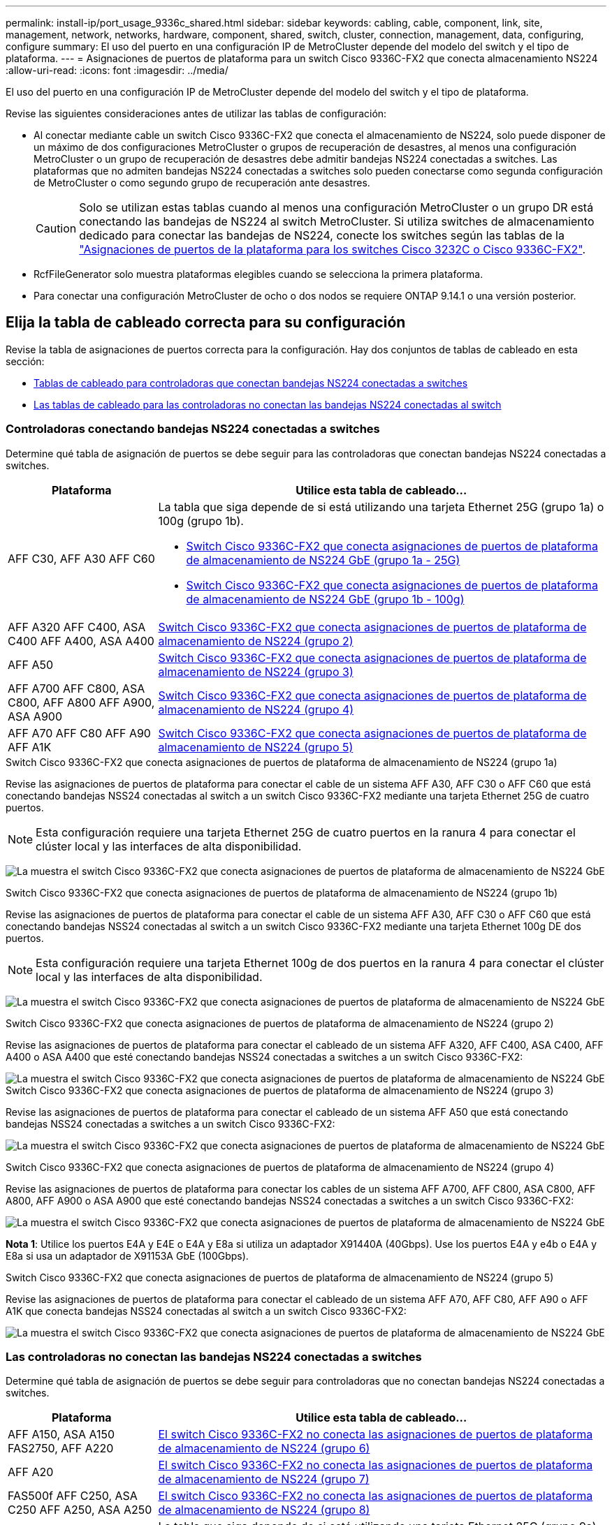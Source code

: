 ---
permalink: install-ip/port_usage_9336c_shared.html 
sidebar: sidebar 
keywords: cabling, cable, component, link, site, management, network, networks, hardware, component, shared, switch, cluster, connection, management, data, configuring, configure 
summary: El uso del puerto en una configuración IP de MetroCluster depende del modelo del switch y el tipo de plataforma. 
---
= Asignaciones de puertos de plataforma para un switch Cisco 9336C-FX2 que conecta almacenamiento NS224
:allow-uri-read: 
:icons: font
:imagesdir: ../media/


[role="lead"]
El uso del puerto en una configuración IP de MetroCluster depende del modelo del switch y el tipo de plataforma.

Revise las siguientes consideraciones antes de utilizar las tablas de configuración:

* Al conectar mediante cable un switch Cisco 9336C-FX2 que conecta el almacenamiento de NS224, solo puede disponer de un máximo de dos configuraciones MetroCluster o grupos de recuperación de desastres, al menos una configuración MetroCluster o un grupo de recuperación de desastres debe admitir bandejas NS224 conectadas a switches. Las plataformas que no admiten bandejas NS224 conectadas a switches solo pueden conectarse como segunda configuración de MetroCluster o como segundo grupo de recuperación ante desastres.
+

CAUTION: Solo se utilizan estas tablas cuando al menos una configuración MetroCluster o un grupo DR está conectando las bandejas de NS224 al switch MetroCluster. Si utiliza switches de almacenamiento dedicado para conectar las bandejas de NS224, conecte los switches según las tablas de la link:port_usage_3232c_9336c.html["Asignaciones de puertos de la plataforma para los switches Cisco 3232C o Cisco 9336C-FX2"].

* RcfFileGenerator solo muestra plataformas elegibles cuando se selecciona la primera plataforma.
* Para conectar una configuración MetroCluster de ocho o dos nodos se requiere ONTAP 9.14.1 o una versión posterior.




== Elija la tabla de cableado correcta para su configuración

Revise la tabla de asignaciones de puertos correcta para la configuración. Hay dos conjuntos de tablas de cableado en esta sección:

* <<tables_connecting_ns224,Tablas de cableado para controladoras que conectan bandejas NS224 conectadas a switches>>
* <<tables_not_connecting_ns224,Las tablas de cableado para las controladoras no conectan las bandejas NS224 conectadas al switch>>




=== Controladoras conectando bandejas NS224 conectadas a switches

Determine qué tabla de asignación de puertos se debe seguir para las controladoras que conectan bandejas NS224 conectadas a switches.

[cols="25,75"]
|===
| Plataforma | Utilice esta tabla de cableado... 


| AFF C30, AFF A30 AFF C60  a| 
La tabla que siga depende de si está utilizando una tarjeta Ethernet 25G (grupo 1a) o 100g (grupo 1b).

* <<table_1a_cisco_9336c_fx2,Switch Cisco 9336C-FX2 que conecta asignaciones de puertos de plataforma de almacenamiento de NS224 GbE (grupo 1a - 25G)>>
* <<table_1b_cisco_9336c_fx2,Switch Cisco 9336C-FX2 que conecta asignaciones de puertos de plataforma de almacenamiento de NS224 GbE (grupo 1b - 100g)>>




| AFF A320 AFF C400, ASA C400 AFF A400, ASA A400 | <<table_2_cisco_9336c_fx2,Switch Cisco 9336C-FX2 que conecta asignaciones de puertos de plataforma de almacenamiento de NS224 (grupo 2)>> 


| AFF A50 | <<table_3_cisco_9336c_fx2,Switch Cisco 9336C-FX2 que conecta asignaciones de puertos de plataforma de almacenamiento de NS224 (grupo 3)>> 


| AFF A700 AFF C800, ASA C800, AFF A800 AFF A900, ASA A900 | <<table_4_cisco_9336c_fx2,Switch Cisco 9336C-FX2 que conecta asignaciones de puertos de plataforma de almacenamiento de NS224 (grupo 4)>> 


| AFF A70 AFF C80 AFF A90 AFF A1K | <<table_5_cisco_9336c_fx2,Switch Cisco 9336C-FX2 que conecta asignaciones de puertos de plataforma de almacenamiento de NS224 (grupo 5)>> 
|===
.Switch Cisco 9336C-FX2 que conecta asignaciones de puertos de plataforma de almacenamiento de NS224 (grupo 1a)
Revise las asignaciones de puertos de plataforma para conectar el cable de un sistema AFF A30, AFF C30 o AFF C60 que está conectando bandejas NSS24 conectadas al switch a un switch Cisco 9336C-FX2 mediante una tarjeta Ethernet 25G de cuatro puertos.


NOTE: Esta configuración requiere una tarjeta Ethernet 25G de cuatro puertos en la ranura 4 para conectar el clúster local y las interfaces de alta disponibilidad.

image:../media/mccip-cabling-greeley-connecting-a30-c30-fas50-c60-25G.png["La muestra el switch Cisco 9336C-FX2 que conecta asignaciones de puertos de plataforma de almacenamiento de NS224 GbE"]

.Switch Cisco 9336C-FX2 que conecta asignaciones de puertos de plataforma de almacenamiento de NS224 (grupo 1b)
Revise las asignaciones de puertos de plataforma para conectar el cable de un sistema AFF A30, AFF C30 o AFF C60 que está conectando bandejas NSS24 conectadas al switch a un switch Cisco 9336C-FX2 mediante una tarjeta Ethernet 100g DE dos puertos.


NOTE: Esta configuración requiere una tarjeta Ethernet 100g de dos puertos en la ranura 4 para conectar el clúster local y las interfaces de alta disponibilidad.

image:../media/mccip-cabling-greeley-connecting-a30-c30-fas50-c60-100G.png["La muestra el switch Cisco 9336C-FX2 que conecta asignaciones de puertos de plataforma de almacenamiento de NS224 GbE"]

.Switch Cisco 9336C-FX2 que conecta asignaciones de puertos de plataforma de almacenamiento de NS224 (grupo 2)
Revise las asignaciones de puertos de plataforma para conectar el cableado de un sistema AFF A320, AFF C400, ASA C400, AFF A400 o ASA A400 que esté conectando bandejas NSS24 conectadas a switches a un switch Cisco 9336C-FX2:

image::../media/mcc_ip_cabling_a320_c400_a400_to_cisco_9336c_shared_switch.png[La muestra el switch Cisco 9336C-FX2 que conecta asignaciones de puertos de plataforma de almacenamiento de NS224 GbE]

.Switch Cisco 9336C-FX2 que conecta asignaciones de puertos de plataforma de almacenamiento de NS224 (grupo 3)
Revise las asignaciones de puertos de plataforma para conectar el cableado de un sistema AFF A50 que está conectando bandejas NSS24 conectadas a switches a un switch Cisco 9336C-FX2:

image:../media/mccip-cabling-greeley-connecting-a50-updated.png["La muestra el switch Cisco 9336C-FX2 que conecta asignaciones de puertos de plataforma de almacenamiento de NS224 GbE"]

.Switch Cisco 9336C-FX2 que conecta asignaciones de puertos de plataforma de almacenamiento de NS224 (grupo 4)
Revise las asignaciones de puertos de plataforma para conectar los cables de un sistema AFF A700, AFF C800, ASA C800, AFF A800, AFF A900 o ASA A900 que esté conectando bandejas NSS24 conectadas a switches a un switch Cisco 9336C-FX2:

image:../media/mcc_ip_cabling_a700_c800_a800_a900_to_cisco_9336c_shared_switch.png["La muestra el switch Cisco 9336C-FX2 que conecta asignaciones de puertos de plataforma de almacenamiento de NS224 GbE"]

*Nota 1*: Utilice los puertos E4A y E4E o E4A y E8a si utiliza un adaptador X91440A (40Gbps). Use los puertos E4A y e4b o E4A y E8a si usa un adaptador de X91153A GbE (100Gbps).

.Switch Cisco 9336C-FX2 que conecta asignaciones de puertos de plataforma de almacenamiento de NS224 (grupo 5)
Revise las asignaciones de puertos de plataforma para conectar el cableado de un sistema AFF A70, AFF C80, AFF A90 o AFF A1K que conecta bandejas NSS24 conectadas al switch a un switch Cisco 9336C-FX2:

image::../media/mccip-cabling-greeley-connecting-a70-c80-a-90-fas90-a1k.png[La muestra el switch Cisco 9336C-FX2 que conecta asignaciones de puertos de plataforma de almacenamiento de NS224 GbE]



=== Las controladoras no conectan las bandejas NS224 conectadas a switches

Determine qué tabla de asignación de puertos se debe seguir para controladoras que no conectan bandejas NS224 conectadas a switches.

[cols="25,75"]
|===
| Plataforma | Utilice esta tabla de cableado... 


| AFF A150, ASA A150 FAS2750, AFF A220 | <<table_6_cisco_9336c_fx2,El switch Cisco 9336C-FX2 no conecta las asignaciones de puertos de plataforma de almacenamiento de NS224 (grupo 6)>> 


| AFF A20 | <<table_7_cisco_9336c_fx2,El switch Cisco 9336C-FX2 no conecta las asignaciones de puertos de plataforma de almacenamiento de NS224 (grupo 7)>> 


| FAS500f AFF C250, ASA C250 AFF A250, ASA A250 | <<table_8_cisco_9336c_fx2,El switch Cisco 9336C-FX2 no conecta las asignaciones de puertos de plataforma de almacenamiento de NS224 (grupo 8)>> 


| AFF C30, AFF A30 FAS50 AFF C60  a| 
La tabla que siga depende de si está utilizando una tarjeta Ethernet 25G (grupo 9a) o 100g (grupo 9b).

* <<table_9a_cisco_9336c_fx2,El switch Cisco 9336C-FX2 no conecta las asignaciones de puertos de plataforma de almacenamiento de NS224 (grupo 9a)>>
* <<table_9b_cisco_9336c_fx2,El switch Cisco 9336C-FX2 no conecta las asignaciones de puertos de plataforma de almacenamiento de NS224 (grupo 9b)>>




| FAS8200, AFF A300 | <<table_10_cisco_9336c_fx2,El switch Cisco 9336C-FX2 no conecta las asignaciones de puertos de plataforma de almacenamiento de NS224 (grupo 10)>> 


| AFF A320 FAS8300, AFF C400, ASA C400, FAS8700 AFF A400, ASA A400 | <<table_11_cisco_9336c_fx2,El switch Cisco 9336C-FX2 no conecta las asignaciones de puertos de plataforma de almacenamiento de NS224 (grupo 11)>> 


| AFF A50 | <<table_12_cisco_9336c_fx2,El switch Cisco 9336C-FX2 no conecta las asignaciones de puertos de plataforma de almacenamiento de NS224 (grupo 12)>> 


| FAS9000, AFF A700 AFF C800, ASA C800, AFF A800, ASA A800 FAS9500, AFF A900, ASA A900 | <<table_13_cisco_9336c_fx2,El switch Cisco 9336C-FX2 no conecta las asignaciones de puertos de plataforma de almacenamiento de NS224 (grupo 13)>> 


| FAS70, AFF A70 AFF C80 FAS90, AFF A90 AFF A1K | <<table_14_cisco_9336c_fx2,El switch Cisco 9336C-FX2 no conecta las asignaciones de puertos de plataforma de almacenamiento de NS224 (grupo 14)>> 
|===
.El switch Cisco 9336C-FX2 no conecta las asignaciones de puertos de plataforma de almacenamiento de NS224 (grupo 6)
Revise las asignaciones de puertos de plataforma para conectar el cableado de un sistema AFF A150, ASA A150, FAS2750 o AFF A220 que no conecte bandejas NSS24 conectadas a switches a un switch Cisco 9336C-FX2:

image::../media/mcc-ip-cabling-a-aff-a150-asa-a150-fas2750-aff-a220-to-a-cisco-9336c-shared-switch.png[La muestra que el switch Cisco 9336C-FX2 no conecta las asignaciones de puertos de plataforma de almacenamiento NS224]

.El switch Cisco 9336C-FX2 no conecta las asignaciones de puertos de plataforma de almacenamiento de NS224 (grupo 7)
Revise las asignaciones de puertos de plataforma para conectar el cable de un sistema AFF A20 que no esté conectando bandejas NSS24 conectadas a switches a un switch Cisco 9336C-FX2:

image:../media/mcc-ip-aff-a20-to-a-cisco-9336c-shared-switch-not-connecting.png["La muestra que el switch Cisco 9336C-FX2 no conecta las asignaciones de puertos de plataforma de almacenamiento NS224"]

.El switch Cisco 9336C-FX2 no conecta las asignaciones de puertos de plataforma de almacenamiento de NS224 (grupo 8)
Revise las asignaciones de puertos de plataforma al cableado de un sistema FAS500f, AFF C250, ASA C250, AFF A250 o ASA A250 que no conecte bandejas NSS24 conectadas a switches a un switch Cisco 9336C-FX2:

image::../media/mcc-ip-cabling-c250-asa-c250-a250-asa-a250-to-cisco-9336c-shared-switch.png[La muestra que el switch Cisco 9336C-FX2 no conecta las asignaciones de puertos de plataforma de almacenamiento NS224]

.El switch Cisco 9336C-FX2 no conecta las asignaciones de puertos de plataforma de almacenamiento de NS224 (grupo 9a)
Revise las asignaciones de puertos de plataforma al cableado de un sistema AFF A30, AFF C30, AFF C60 o FAS50 que no conecta bandejas NSS24 conectadas por switches a un switch Cisco 9336C-FX2 mediante una tarjeta Ethernet 25G de cuatro puertos:


NOTE: Esta configuración requiere una tarjeta Ethernet 25G de cuatro puertos en la ranura 4 para conectar el clúster local y las interfaces de alta disponibilidad.

image:../media/mccip-cabling-greeley-not-connecting-a30-c30-fas50-c60-25G.png["La muestra que el switch Cisco 9336C-FX2 no conecta las asignaciones de puertos de plataforma de almacenamiento NS224"]

.El switch Cisco 9336C-FX2 no conecta las asignaciones de puertos de plataforma de almacenamiento de NS224 (grupo 9b)
Revise las asignaciones de puertos de plataforma para conectar el cableado de un sistema AFF A30, AFF C30, AFF C60 o FAS50 que no esté conectando bandejas NSS24 conectadas por switches a un switch Cisco 9336C-FX2 mediante una tarjeta Ethernet 100g DE dos puertos:


NOTE: Esta configuración requiere una tarjeta Ethernet 100g de dos puertos en la ranura 4 para conectar el clúster local y las interfaces de alta disponibilidad.

image:../media/mccip-cabling-greeley-not-connecting-a30-c30-fas50-c60-100G.png["La muestra el switch Cisco 9336C-FX2 que conecta asignaciones de puertos de plataforma de almacenamiento de NS224 GbE"]

.El switch Cisco 9336C-FX2 no conecta las asignaciones de puertos de plataforma de almacenamiento de NS224 (grupo 10)
Revise las asignaciones de puertos de plataforma para cablear un sistema FAS8200 o AFF A300 que no esté conectando bandejas NSS24 conectadas a switches a un switch Cisco 9336C-FX2:

image::../media/mcc-ip-cabling-fas8200-affa300-to-cisco-9336c-shared-switch.png[La muestra el switch Cisco 9336C-FX2 que conecta asignaciones de puertos de plataforma de almacenamiento de NS224 GbE]

.El switch Cisco 9336C-FX2 no conecta las asignaciones de puertos de plataforma de almacenamiento de NS224 (grupo 11)
Revise las asignaciones de puertos de plataforma para conectar los cables de un sistema AFF A320, FAS8300, AFF C400, ASA C400, FAS8700, AFF A400 o ASA A400 que no conecte bandejas NSS24 conectadas al switch a un switch Cisco 9336C-FX2:

image::../media/mcc_ip_cabling_a320_fas8300_a400_fas8700_to_a_cisco_9336c_shared_switch.png[La muestra que el switch Cisco 9336C-FX2 no conecta las asignaciones de puertos de plataforma de almacenamiento NS224]

.El switch Cisco 9336C-FX2 no conecta las asignaciones de puertos de plataforma de almacenamiento de NS224 (grupo 12)
Revise las asignaciones de puertos de plataforma para conectar el cable de un sistema AFF A50 que no esté conectando bandejas NSS24 conectadas a switches a un switch Cisco 9336C-FX2:

image::../media/mcc-ip-cabling-aff-a50-cisco-9336c-shared-switch-not-connecting.png[La muestra que el switch Cisco 9336C-FX2 no conecta las asignaciones de puertos de plataforma de almacenamiento NS224]

.El switch Cisco 9336C-FX2 no conecta las asignaciones de puertos de plataforma de almacenamiento de NS224 (grupo 13)
Revise las asignaciones de puertos de plataforma al cableado de un sistema FAS9000, AFF A700, AFF C800, ASA C800, AFF A800, ASA A800, FAS9500, AFF A900 o ASA A900 que no conecte las bandejas NSS24 conectadas a switches a un switch Cisco 9336C-FX2:

image::../media/mcc_ip_cabling_a700_a800_fas9000_fas9500_to_cisco_9336c_shared_switch.png[La muestra que el switch Cisco 9336C-FX2 no conecta las asignaciones de puertos de plataforma de almacenamiento NS224]

*Nota 1*: Utilice los puertos E4A y E4E o E4A y E8a si utiliza un adaptador X91440A (40Gbps). Use los puertos E4A y e4b o E4A y E8a si usa un adaptador de X91153A GbE (100Gbps).

.El switch Cisco 9336C-FX2 no conecta las asignaciones de puertos de plataforma de almacenamiento de NS224 (grupo 14)
Revise las asignaciones de puertos de plataforma para conectar los cables de un sistema AFF A70, FAS70, AFF C80, FAS90, AFF A90 o AFF A1K que no conecte bandejas NSS24 conectadas al switch a un switch Cisco 9336C-FX2:

image::../media/mccip-cabling-greeley-not-connecting-a70-c80-a-90-fas90-a1k.png[La muestra que el switch Cisco 9336C-FX2 no conecta las asignaciones de puertos de plataforma de almacenamiento NS224]
